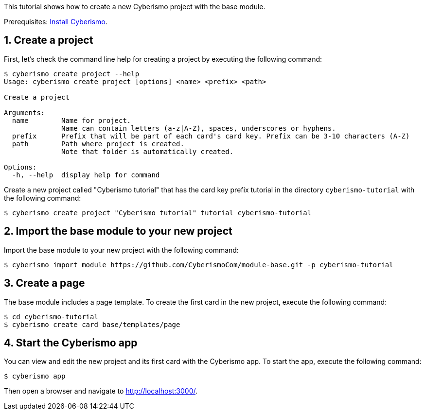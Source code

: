 :sectnums:
This tutorial shows how to create a new Cyberismo project with the base module.

Prerequisites: xref:docs_13.adoc[Install Cyberismo].

== Create a project

First, let's check the command line help for creating a project by executing the following command:

[source,console]
----
$ cyberismo create project --help
Usage: cyberismo create project [options] <name> <prefix> <path>

Create a project

Arguments:
  name        Name for project.
              Name can contain letters (a-z|A-Z), spaces, underscores or hyphens.
  prefix      Prefix that will be part of each card's card key. Prefix can be 3-10 characters (A-Z)
  path        Path where project is created.
              Note that folder is automatically created.

Options:
  -h, --help  display help for command
----

Create a new project called "Cyberismo tutorial" that has the card key prefix tutorial in the directory `cyberismo-tutorial` with the following command:

[source,console]
----
$ cyberismo create project "Cyberismo tutorial" tutorial cyberismo-tutorial
----

== Import the base module to your new project

Import the base module to your new project with the following command:

[source,console]
----
$ cyberismo import module https://github.com/CyberismoCom/module-base.git -p cyberismo-tutorial
----

== Create a page

The base module includes a page template. To create the first card in the new project, execute the following command:

[source,console]
----
$ cd cyberismo-tutorial
$ cyberismo create card base/templates/page
----

== Start the Cyberismo app

You can view and edit the new project and its first card with the Cyberismo app. To start the app, execute the following command:

[source,console]
----
$ cyberismo app
----

Then open a browser and navigate to http://localhost:3000/.